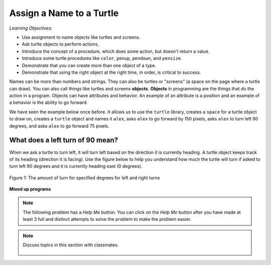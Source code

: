 ..  Copyright (C)  Mark Guzdial, Barbara Ericson, Briana Morrison
    Permission is granted to copy, distribute and/or modify this document
    under the terms of the GNU Free Documentation License, Version 1.3 or
    any later version published by the Free Software Foundation; with
    Invariant Sections being Forward, Prefaces, and Contributor List,
    no Front-Cover Texts, and no Back-Cover Texts.  A copy of the license
    is included in the section entitled "GNU Free Documentation License".

.. |bigteachernote| image:: Figures/apple.jpg
    :width: 50px
    :align: top
    :alt: teacher note

.. 	qnum::
	:start: 1
	:prefix: csp-5-1-

.. highlight:: java
   :linenothreshold: 4

Assign a Name to a Turtle
==============================

*Learning Objectives:*

- Use assignment to name objects like turtles and screens.
- Ask turtle objects to perform actions.
- Introduce the concept of a procedure, which does some action, but doesn't return a value.
- Introduce some turtle procedures like ``color``, ``penup``, ``pendown``, and ``pensize``.
- Demonstrate that you can create more than one object of a type.
- Demonstrate that using the right object at the right time, in order, is critical to success.

..	index::
	single: objects

Names can be more than numbers and strings.  They can also be turtles or "screens" (a space on the page where a turtle can draw).  You can also call things like turtles and screens **objects**.  **Objects** in programming are the things that do the action in a program.  Objects can have attributes and behavior.  An example of an attribute is a position and an example of a behavior is the ability to go forward.

We have seen the example below once before.  It allows us to use the ``turtle`` library, creates a ``space`` for a turtle object to draw on, creates a ``turtle`` object and names it ``alex``, asks ``alex`` to go forward by 150 pixels, asks ``alex`` to turn left 90 degrees, and asks ``alex`` to go forward 75 pixels.

.. activecode:: Turtle_1_Again
    :tour_1: "Line-by-line Tour"; 1: first-turtle-line-1; 2: first-turtle-line-2; 3: first-turtle-line-3; 4: first-turtle-line-4; 5: first-turtle-line-5; 6: first-turtle-line-6;
    :nocodelens:

    from turtle import *	# use the turtle library
    space = Screen()		# create a turtle space
    alex = Turtle()   		# create a turtle named alex
    alex.forward(150)		# move forward by 150 units
    alex.left(90)   		# turn left 90 degrees
    alex.forward(75)		# move forward by 75 units

.. mchoice:: 5_1_1_Turtle_Dir_Q1
   :practice: T
   :answer_a: North
   :answer_b: South
   :answer_c: East
   :answer_d: West
   :correct: c
   :feedback_a: The turtles in some of the examples faced north because of the <code>setheading(90)</code> instruction. Which way does chad move first?
   :feedback_b: Which way does chad first move in the example above?  North is at the top of the page.
   :feedback_c: Turtles start off facing east which is toward the right side of the page.
   :feedback_d: Which way does the turtle first move in the example above?   North is at the top of the page.

   Which way does a turtle face when it is first created?

What does a left turn of 90 mean?
----------------------------------

When we ask a turtle to turn left, it will turn left based on the direction it is currently heading. A turtle object keeps track of its heading (direction it is facing). Use the figure below to help you understand how much the turtle will turn if asked to turn left 90 degrees and it is currently heading east (0 degrees).

.. figure:: Figures/turnDegrees.png
    :width: 400px
    :align: center
    :alt: shows what a turn of each degrees means for left and right turns
    :figclass: align-center

    Figure 1: The amount of turn for specified degrees for left and right turns

**Mixed up programs**

.. parsonsprob:: 5_1_1_Turtle_L
   :numbered: left
   :adaptive:

   The following program uses a turtle to draw a capital L as shown below, but the lines are mixed up.  The program should do all necessary set-up: import the turtle module, get the space to draw on, and create the turtle.  The turtle should turn to face south, draw a line that is 150 pixels long, then turn to face east, and draw a line that is 75 pixels long.  We have added a compass to the picture to indicate the directions north, south, west, and east. Drag the needed blocks of statements from the left column to the right column and put them in the right order.  There may be additional blocks that are not needed in a correct solution.  Then click on *Check Me* to see if you are right. You will be told if any of the lines are in the wrong order or are the wrong blocks.

   .. image:: Figures/TurtleL4.png
      :width: 200px
      :align: center
   -----
   from turtle import *
   =====
   from turtle Import * #paired
   =====
   space = Screen()
   =====
   space = screen() #paired
   =====
   ella = Turtle()
   =====
   ella.right(90)
   =====
   ella.turn(90) #paired
   =====
   ella.forward(150)
   =====
   ella.left(90)
   =====
   ella.forward(75)
   =====
   ella.go(75) #paired

.. note::

   The following problem has a *Help Me* button.  You can click on the *Help Me* button after you have made at least 3 full and distinct attempts to solve the problem to make the problem easier.

.. parsonsprob:: 5_1_2_Turtle_Check
   :numbered: left
   :adaptive:

   .. image:: Figures/checkMark.png
      :width: 200px
      :align: center

   The following program uses a turtle to draw a checkmark as shown below but the lines are mixed up.  The program should do all necessary set-up: import the turtle module, get the space to draw on, and create the turtle.  The turtle should turn to face southeast, draw a line that is 75 pixels long, then turn to face northeast, and draw a line that is 150 pixels long.  We have added a compass to the picture to indicate the directions north, south, west, and east.  Northeast is between north and east. Southeast is between south and east. Drag the needed blocks of statements from the left column to the right column and put them in the right order.  There may be additional blocks that are not needed in a correct solution.  Then click on *Check Me* to see if you are right. You will be told if any of the lines are in the wrong order or are the wrong blocks. 
   -----
   from turtle import *
   =====
   space = Screen()
   =====
   maria = Turtle()
   =====
   maria = Turtle #paired
   =====
   maria.right(45)
   =====
   maria.left(45) #paired
   =====
   maria.forward(75)
   =====
   maria.Forward(75) #paired
   =====
   maria.left(90)
   =====
   maria.right(90) #paired
   =====
   maria.forward(150)

.. note::

    Discuss topics in this section with classmates.

      .. disqus::
          :shortname: cslearn4u
          :identifier: studentcsp_5_1
